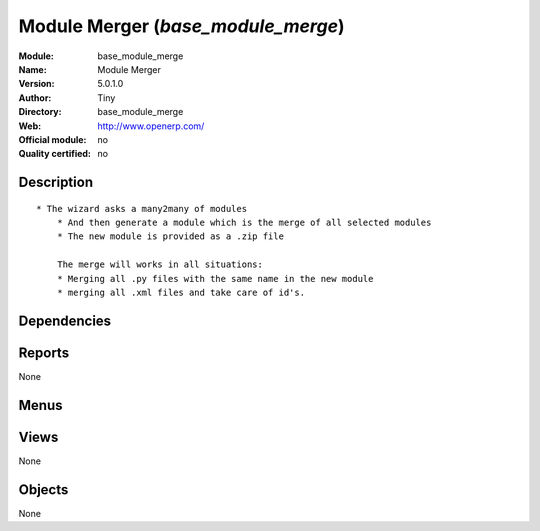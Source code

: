 
.. i18n: .. module:: base_module_merge
.. i18n:     :synopsis: Module Merger 
.. i18n:     :noindex:
.. i18n: .. 

.. module:: base_module_merge
    :synopsis: Module Merger 
    :noindex:
.. 

.. i18n: .. raw:: html
.. i18n: 
.. i18n:     <link rel="stylesheet" href="../_static/hide_objects_in_sidebar.css" type="text/css" />

.. raw:: html

    <link rel="stylesheet" href="../_static/hide_objects_in_sidebar.css" type="text/css" />

.. i18n: Module Merger (*base_module_merge*)
.. i18n: ===================================
.. i18n: :Module: base_module_merge
.. i18n: :Name: Module Merger
.. i18n: :Version: 5.0.1.0
.. i18n: :Author: Tiny
.. i18n: :Directory: base_module_merge
.. i18n: :Web: http://www.openerp.com/
.. i18n: :Official module: no
.. i18n: :Quality certified: no

Module Merger (*base_module_merge*)
===================================
:Module: base_module_merge
:Name: Module Merger
:Version: 5.0.1.0
:Author: Tiny
:Directory: base_module_merge
:Web: http://www.openerp.com/
:Official module: no
:Quality certified: no

.. i18n: Description
.. i18n: -----------

Description
-----------

.. i18n: ::
.. i18n: 
.. i18n:   * The wizard asks a many2many of modules
.. i18n:       * And then generate a module which is the merge of all selected modules
.. i18n:       * The new module is provided as a .zip file
.. i18n:   
.. i18n:       The merge will works in all situations:
.. i18n:       * Merging all .py files with the same name in the new module
.. i18n:       * merging all .xml files and take care of id's.

::

  * The wizard asks a many2many of modules
      * And then generate a module which is the merge of all selected modules
      * The new module is provided as a .zip file
  
      The merge will works in all situations:
      * Merging all .py files with the same name in the new module
      * merging all .xml files and take care of id's.

.. i18n: Dependencies
.. i18n: ------------

Dependencies
------------

.. i18n:  * :mod:`base`

 * :mod:`base`

.. i18n: Reports
.. i18n: -------

Reports
-------

.. i18n: None

None

.. i18n: Menus
.. i18n: -------

Menus
-------

.. i18n:  * Administration/Modules Management/Merge module

 * Administration/Modules Management/Merge module

.. i18n: Views
.. i18n: -----

Views
-----

.. i18n: None

None

.. i18n: Objects
.. i18n: -------

Objects
-------

.. i18n: None

None
